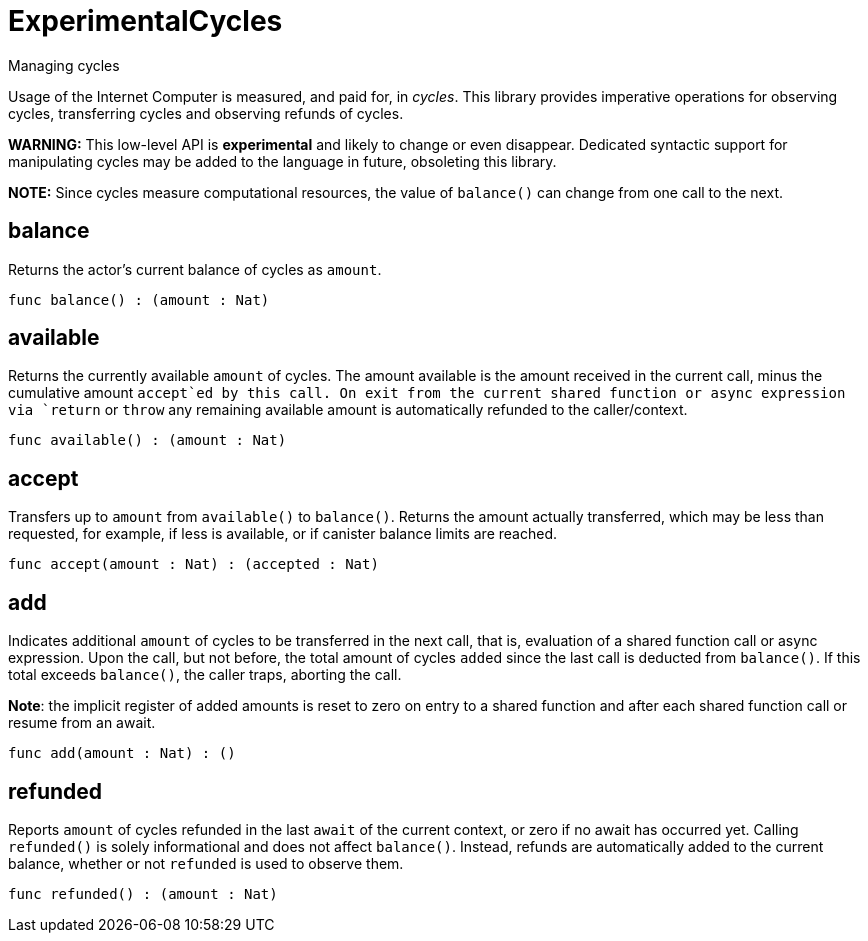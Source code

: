 [[module.ExperimentalCycles]]
= ExperimentalCycles

Managing cycles

Usage of the Internet Computer is measured, and paid for, in _cycles_.
This library provides imperative operations for observing cycles, transferring cycles and
observing refunds of cycles.

**WARNING:** This low-level API is **experimental** and likely to change or even disappear.
Dedicated syntactic support for manipulating cycles may be added to the language in future, obsoleting this library.

**NOTE:** Since cycles measure computational resources, the value of
`balance()` can change from one call to the next.

[[value.balance]]
== balance

Returns the actor's current balance of cycles as `amount`.

[source,motoko]
----
func balance() : (amount : Nat)
----

[[value.available]]
== available

Returns the currently available `amount` of cycles.
The amount available is the amount received in the current call,
minus the cumulative amount `accept`ed by this call.
On exit from the current shared function or async expression via `return` or `throw`
any remaining available amount is automatically
refunded to the caller/context.

[source,motoko]
----
func available() : (amount : Nat)
----

[[value.accept]]
== accept

Transfers up to `amount` from `available()` to `balance()`.
Returns the amount actually transferred, which may be less than
requested, for example, if less is available, or if canister balance limits are reached.

[source,motoko]
----
func accept(amount : Nat) : (accepted : Nat)
----

[[value.add]]
== add

Indicates additional `amount` of cycles to be transferred in
the next call, that is, evaluation of a shared function call or
async expression.
Upon the call, but not before, the total amount of cycles ``add``ed since
the last call is deducted from `balance()`.
If this total exceeds `balance()`, the caller traps, aborting the call.

**Note**: the implicit register of added amounts is reset to zero on entry to
a shared function and after each shared function call or resume from an await.

[source,motoko]
----
func add(amount : Nat) : ()
----

[[value.refunded]]
== refunded

Reports `amount` of cycles refunded in the last `await` of the current
context, or zero if no await has occurred yet.
Calling `refunded()` is solely informational and does not affect `balance()`.
Instead, refunds are automatically added to the current balance,
whether or not `refunded` is used to observe them.

[source,motoko]
----
func refunded() : (amount : Nat)
----

